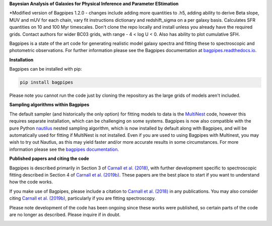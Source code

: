 **Bayesian Analysis of Galaxies for Physical Inference and Parameter EStimation**

*Modified version of Bagpipes 1.2.0 - changes include adding more quantities to .h5, adding ability to derive Beta slope, MUV and mUV for each chain, vary fit instructions dictionary and redshift_sigma on a per galaxy basis. Calculates SFR quantities on 10 and 100 Myr timescales. Don't clone the repo locally and install unless you already have the required grids. Contact authors for wider BC03 grids, with range - 4 < log U < 0. Also has ability to plot cumulative SFH. 

Bagpipes is a state of the art code for generating realistic model galaxy spectra and fitting these to spectroscopic and photometric observations. For further information please see the Bagpipes documentation at `bagpipes.readthedocs.io <http://bagpipes.readthedocs.io>`_.

**Installation**

Bagpipes can be installed with pip:

.. code::

    pip install bagpipes

Please note you cannot run the code just by cloning the repository as the large grids of models aren't included.

**Sampling algorithms within Bagpipes**

The default sampler (and historically the only option) for fitting models to data is the `MultiNest <https://github.com/JohannesBuchner/MultiNest>`_ code, however this requires separate installation, which can be challenging on some systems. Bagpipes is now also compatible with the pure Python `nautilus <https://github.com/johannesulf/nautilus>`_ nested sampling algorithm, which is now installed by default along with Bagpipes, and will be automatically used for fitting if MultiNest is not installed. Even if you are used to using Bagpipes with Multinest, you may wish to try out Nautlus, as this may yield faster and/or more accurate results in some circumstances. For more information please see the `bagpipes documentation <http://bagpipes.readthedocs.io>`_.

**Published papers and citing the code**

Bagpipes is described primarily in Section 3 of `Carnall et al. (2018) <https://arxiv.org/abs/1712.04452>`_, with further development specific to spectroscopic fitting described in Section 4 of `Carnall et al. (2019b) <https://arxiv.org/abs/1903.11082>`_. These papers are the best place to start if you want to understand how the code works.

If you make use of Bagpipes, please include a citation to `Carnall et al. (2018) <https://arxiv.org/abs/1712.04452>`_ in any publications. You may also consider citing `Carnall et al. (2019b) <https://arxiv.org/abs/1903.11082>`_, particularly if you are fitting spectroscopy.

Please note development of the code has been ongoing since these works were published, so certain parts of the code are no longer as described. Please inquire if in doubt.


.. image:: docs/images/sfh_from_spec.png

